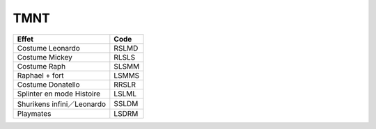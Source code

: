 .. template for ReST
    *emphasise*
    **Bold**
    ``inline literal``
    `hyperlink <http://stuff.com>`_
    footnote ref[n]_.
        .. [n] footnote stuff with no : after "[n]"
    :ref:`text : to be linked` # will link to :
    .. _text \: to be linked:
    Word
        to define.
    r"""raw python like line"""
    #. auto enumerated stuff.
    #. auto enumerated stuff.
    .. image:: path/image.png
    .. NAME image:: path/image.png   // then after refered as |NAME|
    Titles, chapter and paragraphs :
    # with overline, for parts
    * with overline, for chapters
    =, for sections
    -, for subsections
    ^, for subsubsections
    ", for paragraphs

.. index:: Beat Them All, Coop

TMNT
====

=========================== =====
Effet                       Code
=========================== =====
Costume Leonardo            RSLMD
Costume Mickey              RLSLS
Costume Raph                SLSMM
Raphael + fort              LSMMS
Costume Donatello           RRSLR
Splinter en mode Histoire   LSLML
Shurikens infini／Leonardo  SSLDM
Playmates                   LSDRM
=========================== =====
